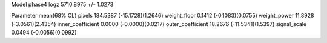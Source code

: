 Model phase4
logz            5710.8975 +/- 1.0273

Parameter            mean(68% CL)
pixels               184.5387 (-15.1728)(1.2646)
weight_floor         0.1412 (-0.1083)(0.0755)
weight_power         11.8928 (-3.0561)(2.4354)
inner_coefficient    0.0000 (-0.0000)(0.0217)
outer_coefficient    18.2676 (-11.5341)(1.5397)
signal_scale         0.0494 (-0.0056)(0.0992)
